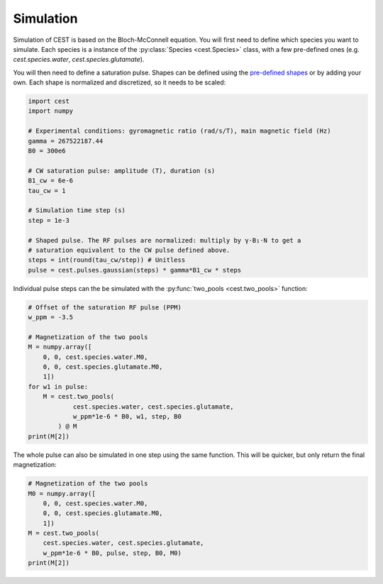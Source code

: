 Simulation
==========

Simulation of CEST is based on the Bloch-McConnell equation. You will first need to define which species you want to simulate. Each species is a instance of the :py:class:`Species <cest.Species>` class, with a few pre-defined ones (e.g. `cest.species.water`, `cest.species.glutamate`).

You will then need to define a saturation pulse. Shapes can be defined using the `pre-defined shapes <api/functions.html#pulses>`__ or by adding your own. Each shape is normalized and discretized, so it needs to be scaled:

.. code-block:: python
    
    import cest
    import numpy
    
    # Experimental conditions: gyromagnetic ratio (rad/s/T), main magnetic field (Hz)
    gamma = 267522187.44
    B0 = 300e6
    
    # CW saturation pulse: amplitude (T), duration (s)
    B1_cw = 6e-6
    tau_cw = 1
    
    # Simulation time step (s)
    step = 1e-3
    
    # Shaped pulse. The RF pulses are normalized: multiply by γ⋅B₁⋅N to get a
    # saturation equivalent to the CW pulse defined above.
    steps = int(round(tau_cw/step)) # Unitless
    pulse = cest.pulses.gaussian(steps) * gamma*B1_cw * steps

Individual pulse steps can the be simulated with the :py:func:`two_pools <cest.two_pools>` function:

.. code-block:: python
    
    # Offset of the saturation RF pulse (PPM)
    w_ppm = -3.5
    
    # Magnetization of the two pools
    M = numpy.array([
        0, 0, cest.species.water.M0,
        0, 0, cest.species.glutamate.M0,
        1])
    for w1 in pulse:
        M = cest.two_pools(
                cest.species.water, cest.species.glutamate,
                w_ppm*1e-6 * B0, w1, step, B0
            ) @ M
    print(M[2])

The whole pulse can also be simulated in one step using the same function. This will be quicker, but only return the final magnetization:

.. code-block:: python
    
    # Magnetization of the two pools
    M0 = numpy.array([
        0, 0, cest.species.water.M0,
        0, 0, cest.species.glutamate.M0,
        1])
    M = cest.two_pools(
        cest.species.water, cest.species.glutamate,
        w_ppm*1e-6 * B0, pulse, step, B0, M0)
    print(M[2])
